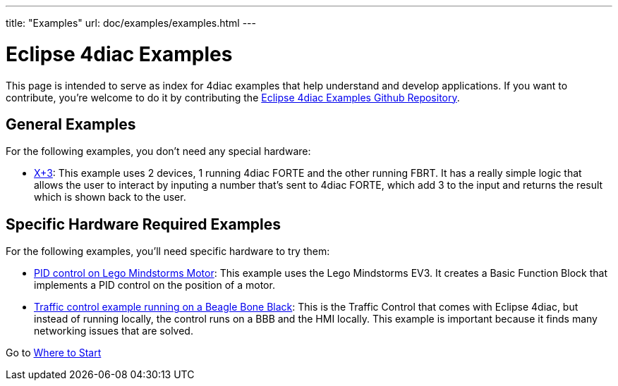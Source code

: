 ---
title: "Examples"
url: doc/examples/examples.html
---

= Eclipse 4diac Examples
:lang: en

This page is intended to serve as index for 4diac examples that help understand and develop applications. 
If you want to contribute, you're welcome to do it by contributing the https://github.com/eclipse-4diac/4diac-examples[Eclipse 4diac Examples Github Repository].


== [[noHardwareRequired]]General Examples

For the following examples, you don't need any special hardware:

* xref:./xplus3.adoc[X+3]: This example uses 2 devices, 1 running 4diac FORTE and the other running FBRT. 
  It has a really simple logic that allows the user to interact by inputing a number that's sent to 4diac FORTE, which add 3 to the input and returns the result which is shown back to the user.


== [[hardwareRequired]]Specific Hardware Required Examples

For the following examples, you'll need specific hardware to try them:

* xref:./pidMotor.adoc[PID control on Lego Mindstorms Motor]: 
  This example uses the Lego Mindstorms EV3. 
  It creates a Basic Function Block that implements a PID control on the position of a motor.
* xref:./bbbTrafficControl.adoc[Traffic control example running on a Beagle Bone Black]: 
  This is the Traffic Control that comes with Eclipse 4diac, but instead of running locally, the control runs on a BBB and the HMI locally. 
  This example is important because it finds many networking issues that are solved.

Go to xref:../doc_overview.adoc[Where to Start]

